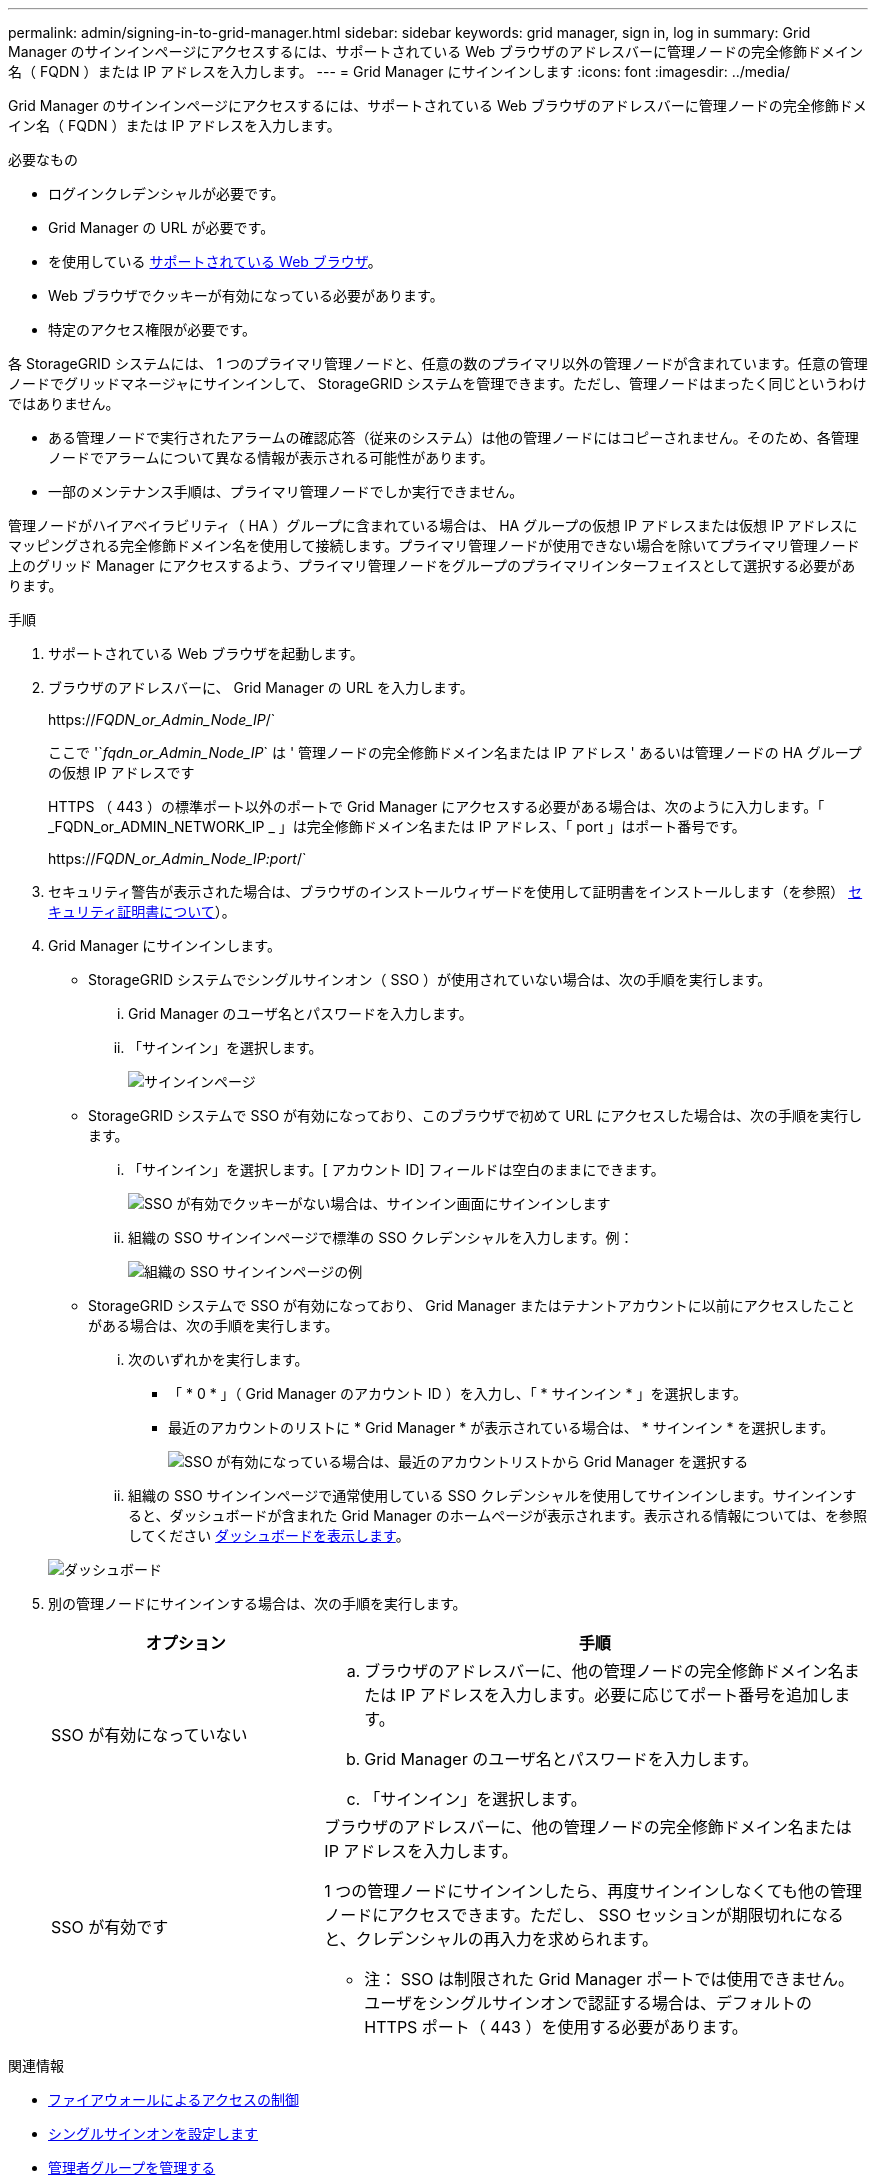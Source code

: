 ---
permalink: admin/signing-in-to-grid-manager.html 
sidebar: sidebar 
keywords: grid manager, sign in, log in 
summary: Grid Manager のサインインページにアクセスするには、サポートされている Web ブラウザのアドレスバーに管理ノードの完全修飾ドメイン名（ FQDN ）または IP アドレスを入力します。 
---
= Grid Manager にサインインします
:icons: font
:imagesdir: ../media/


[role="lead"]
Grid Manager のサインインページにアクセスするには、サポートされている Web ブラウザのアドレスバーに管理ノードの完全修飾ドメイン名（ FQDN ）または IP アドレスを入力します。

.必要なもの
* ログインクレデンシャルが必要です。
* Grid Manager の URL が必要です。
* を使用している xref:../admin/web-browser-requirements.adoc[サポートされている Web ブラウザ]。
* Web ブラウザでクッキーが有効になっている必要があります。
* 特定のアクセス権限が必要です。


各 StorageGRID システムには、 1 つのプライマリ管理ノードと、任意の数のプライマリ以外の管理ノードが含まれています。任意の管理ノードでグリッドマネージャにサインインして、 StorageGRID システムを管理できます。ただし、管理ノードはまったく同じというわけではありません。

* ある管理ノードで実行されたアラームの確認応答（従来のシステム）は他の管理ノードにはコピーされません。そのため、各管理ノードでアラームについて異なる情報が表示される可能性があります。
* 一部のメンテナンス手順は、プライマリ管理ノードでしか実行できません。


管理ノードがハイアベイラビリティ（ HA ）グループに含まれている場合は、 HA グループの仮想 IP アドレスまたは仮想 IP アドレスにマッピングされる完全修飾ドメイン名を使用して接続します。プライマリ管理ノードが使用できない場合を除いてプライマリ管理ノード上のグリッド Manager にアクセスするよう、プライマリ管理ノードをグループのプライマリインターフェイスとして選択する必要があります。

.手順
. サポートされている Web ブラウザを起動します。
. ブラウザのアドレスバーに、 Grid Manager の URL を入力します。
+
https://_FQDN_or_Admin_Node_IP_/`

+
ここで '`_fqdn_or_Admin_Node_IP_` は ' 管理ノードの完全修飾ドメイン名または IP アドレス ' あるいは管理ノードの HA グループの仮想 IP アドレスです

+
HTTPS （ 443 ）の標準ポート以外のポートで Grid Manager にアクセスする必要がある場合は、次のように入力します。「 _FQDN_or_ADMIN_NETWORK_IP _ 」は完全修飾ドメイン名または IP アドレス、「 port 」はポート番号です。

+
https://_FQDN_or_Admin_Node_IP:port_/`

. セキュリティ警告が表示された場合は、ブラウザのインストールウィザードを使用して証明書をインストールします（を参照） xref:using-storagegrid-security-certificates.adoc[セキュリティ証明書について]）。
. Grid Manager にサインインします。
+
** StorageGRID システムでシングルサインオン（ SSO ）が使用されていない場合は、次の手順を実行します。
+
... Grid Manager のユーザ名とパスワードを入力します。
... 「サインイン」を選択します。
+
image::../media/sign_in_grid_manager_no_sso.gif[サインインページ]



** StorageGRID システムで SSO が有効になっており、このブラウザで初めて URL にアクセスした場合は、次の手順を実行します。
+
... 「サインイン」を選択します。[ アカウント ID] フィールドは空白のままにできます。
+
image::../media/sso_sign_in_first_time.gif[SSO が有効でクッキーがない場合は、サインイン画面にサインインします]

... 組織の SSO サインインページで標準の SSO クレデンシャルを入力します。例：
+
image::../media/sso_organization_page.gif[組織の SSO サインインページの例]



** StorageGRID システムで SSO が有効になっており、 Grid Manager またはテナントアカウントに以前にアクセスしたことがある場合は、次の手順を実行します。
+
... 次のいずれかを実行します。
+
**** 「 * 0 * 」（ Grid Manager のアカウント ID ）を入力し、「 * サインイン * 」を選択します。
**** 最近のアカウントのリストに * Grid Manager * が表示されている場合は、 * サインイン * を選択します。
+
image::../media/sign_in_grid_manager_sso.gif[SSO が有効になっている場合は、最近のアカウントリストから Grid Manager を選択する]



... 組織の SSO サインインページで通常使用している SSO クレデンシャルを使用してサインインします。サインインすると、ダッシュボードが含まれた Grid Manager のホームページが表示されます。表示される情報については、を参照してください xref:../monitor/viewing-dashboard.adoc[ダッシュボードを表示します]。




+
image::../media/grid_manager_dashboard.png[ダッシュボード]

. 別の管理ノードにサインインする場合は、次の手順を実行します。
+
[cols="1a,2a"]
|===
| オプション | 手順 


 a| 
SSO が有効になっていない
 a| 
.. ブラウザのアドレスバーに、他の管理ノードの完全修飾ドメイン名または IP アドレスを入力します。必要に応じてポート番号を追加します。
.. Grid Manager のユーザ名とパスワードを入力します。
.. 「サインイン」を選択します。




 a| 
SSO が有効です
 a| 
ブラウザのアドレスバーに、他の管理ノードの完全修飾ドメイン名または IP アドレスを入力します。

1 つの管理ノードにサインインしたら、再度サインインしなくても他の管理ノードにアクセスできます。ただし、 SSO セッションが期限切れになると、クレデンシャルの再入力を求められます。

* 注： SSO は制限された Grid Manager ポートでは使用できません。ユーザをシングルサインオンで認証する場合は、デフォルトの HTTPS ポート（ 443 ）を使用する必要があります。

|===


.関連情報
* xref:controlling-access-through-firewalls.adoc[ファイアウォールによるアクセスの制御]
* xref:configuring-sso.adoc[シングルサインオンを設定します]
* xref:managing-admin-groups.adoc[管理者グループを管理する]
* xref:managing-high-availability-groups.adoc[ハイアベイラビリティグループを管理します]
* xref:../tenant/index.adoc[テナントアカウントを使用する]
* xref:../monitor/index.adoc[監視とトラブルシューティング]

